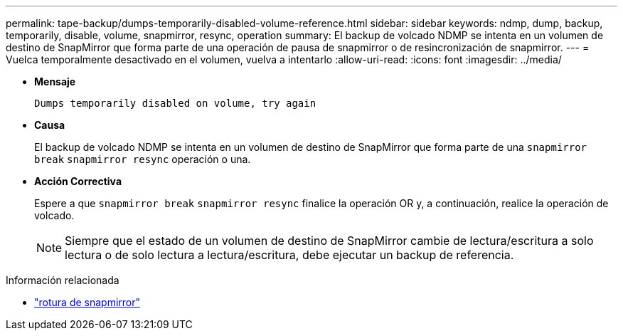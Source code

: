 ---
permalink: tape-backup/dumps-temporarily-disabled-volume-reference.html 
sidebar: sidebar 
keywords: ndmp, dump, backup, temporarily, disable, volume, snapmirror, resync, operation 
summary: El backup de volcado NDMP se intenta en un volumen de destino de SnapMirror que forma parte de una operación de pausa de snapmirror o de resincronización de snapmirror. 
---
= Vuelca temporalmente desactivado en el volumen, vuelva a intentarlo
:allow-uri-read: 
:icons: font
:imagesdir: ../media/


[role="lead"]
* *Mensaje*
+
`Dumps temporarily disabled on volume, try again`

* *Causa*
+
El backup de volcado NDMP se intenta en un volumen de destino de SnapMirror que forma parte de una `snapmirror break` `snapmirror resync` operación o una.

* *Acción Correctiva*
+
Espere a que `snapmirror break` `snapmirror resync` finalice la operación OR y, a continuación, realice la operación de volcado.

+
[NOTE]
====
Siempre que el estado de un volumen de destino de SnapMirror cambie de lectura/escritura a solo lectura o de solo lectura a lectura/escritura, debe ejecutar un backup de referencia.

====


.Información relacionada
* link:https://docs.netapp.com/us-en/ontap-cli/snapmirror-break.html["rotura de snapmirror"^]

